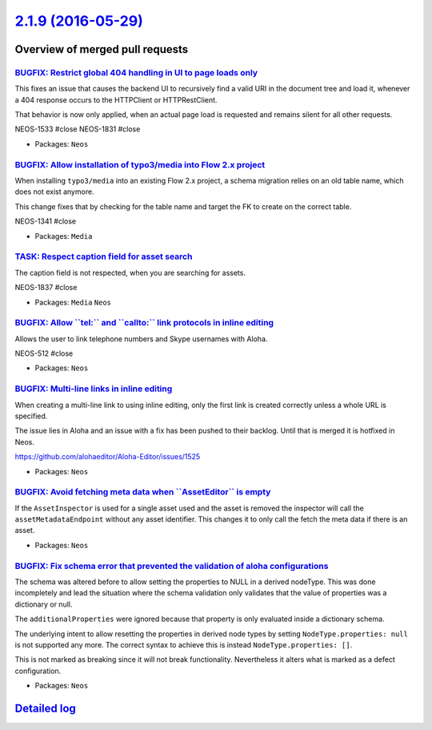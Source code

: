 `2.1.9 (2016-05-29) <https://github.com/neos/neos-development-collection/releases/tag/2.1.9>`_
==============================================================================================

Overview of merged pull requests
~~~~~~~~~~~~~~~~~~~~~~~~~~~~~~~~

`BUGFIX: Restrict global 404 handling in UI to page loads only <https://github.com/neos/neos-development-collection/pull/544>`_
-------------------------------------------------------------------------------------------------------------------------------

This fixes an issue that causes the backend UI to recursively find a valid URI
in the document tree and load it, whenever a 404 response occurs to the
HTTPClient or HTTPRestClient.

That behavior is now only applied, when an actual page load is requested
and remains silent for all other requests.

NEOS-1533 #close
NEOS-1831 #close

* Packages: ``Neos``

`BUGFIX: Allow installation of typo3/media into Flow 2.x project <https://github.com/neos/neos-development-collection/pull/535>`_
---------------------------------------------------------------------------------------------------------------------------------

When installing ``typo3/media`` into an existing Flow 2.x project, a schema
migration relies on an old table name, which does not exist anymore.

This change fixes that by checking for the table name and target the
FK to create on the correct table.

NEOS-1341 #close

* Packages: ``Media``

`TASK: Respect caption field for asset search <https://github.com/neos/neos-development-collection/pull/539>`_
--------------------------------------------------------------------------------------------------------------

The caption field is not respected, when you are searching for assets.

NEOS-1837 #close

* Packages: ``Media`` ``Neos``

`BUGFIX: Allow \`\`tel:\`\` and \`\`callto:\`\` link protocols in inline editing <https://github.com/neos/neos-development-collection/pull/533>`_
-------------------------------------------------------------------------------------------------------------------------------------------------

Allows the user to link telephone numbers and Skype usernames with Aloha.

NEOS-512 #close

* Packages: ``Neos``

`BUGFIX: Multi-line links in inline editing <https://github.com/neos/neos-development-collection/pull/536>`_
------------------------------------------------------------------------------------------------------------

When creating a multi-line link to using inline editing, only the
first link is created correctly unless a whole URL is specified.

The issue lies in Aloha and an issue with a fix has been pushed to
their backlog. Until that is merged it is hotfixed in Neos.

https://github.com/alohaeditor/Aloha-Editor/issues/1525

* Packages: ``Neos``

`BUGFIX: Avoid fetching meta data when \`\`AssetEditor\`\` is empty <https://github.com/neos/neos-development-collection/pull/538>`_
------------------------------------------------------------------------------------------------------------------------------------

If the ``AssetInspector`` is used for a single asset used and the asset is removed the inspector will call the ``assetMetadataEndpoint`` without any asset identifier. This changes it to only call the fetch the meta data if there is an asset.

* Packages: ``Neos``

`BUGFIX: Fix schema error that prevented the validation of aloha configurations <https://github.com/neos/neos-development-collection/pull/521>`_
------------------------------------------------------------------------------------------------------------------------------------------------

The schema was altered before to allow setting the properties to NULL in a derived nodeType. This was done incompletely and lead the situation where the schema validation only validates that the
value of properties was a dictionary or null.

The ``additionalProperties`` were ignored because that property is only evaluated inside
a dictionary schema.

The underlying intent to allow resetting the properties in derived node types by setting ``NodeType.properties: null`` is not supported any more. The correct syntax to achieve this
is instead ``NodeType.properties: []``.

This is not marked as breaking since it will not break functionality. Nevertheless it alters
what is marked as a defect configuration.

* Packages: ``Neos``

`Detailed log <https://github.com/neos/neos-development-collection/compare/2.1.8...2.1.9>`_
~~~~~~~~~~~~~~~~~~~~~~~~~~~~~~~~~~~~~~~~~~~~~~~~~~~~~~~~~~~~~~~~~~~~~~~~~~~~~~~~~~~~~~~~~~~
